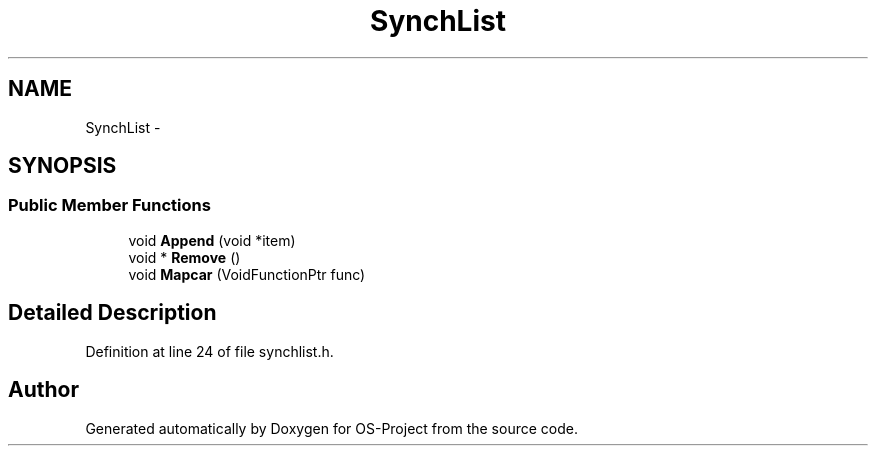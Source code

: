 .TH "SynchList" 3 "Tue Dec 19 2017" "Version nachos-teamd" "OS-Project" \" -*- nroff -*-
.ad l
.nh
.SH NAME
SynchList \- 
.SH SYNOPSIS
.br
.PP
.SS "Public Member Functions"

.in +1c
.ti -1c
.RI "void \fBAppend\fP (void *item)"
.br
.ti -1c
.RI "void * \fBRemove\fP ()"
.br
.ti -1c
.RI "void \fBMapcar\fP (VoidFunctionPtr func)"
.br
.in -1c
.SH "Detailed Description"
.PP 
Definition at line 24 of file synchlist\&.h\&.

.SH "Author"
.PP 
Generated automatically by Doxygen for OS-Project from the source code\&.
